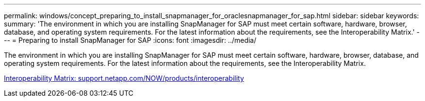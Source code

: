 ---
permalink: windows/concept_preparing_to_install_snapmanager_for_oraclesnapmanager_for_sap.html
sidebar: sidebar
keywords: 
summary: 'The environment in which you are installing SnapManager for SAP must meet certain software, hardware, browser, database, and operating system requirements. For the latest information about the requirements, see the Interoperability Matrix.'
---
= Preparing to install SnapManager for SAP
:icons: font
:imagesdir: ../media/

[.lead]
The environment in which you are installing SnapManager for SAP must meet certain software, hardware, browser, database, and operating system requirements. For the latest information about the requirements, see the Interoperability Matrix.

http://support.netapp.com/NOW/products/interoperability/[Interoperability Matrix: support.netapp.com/NOW/products/interoperability]

